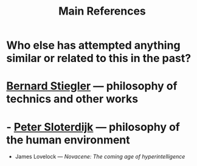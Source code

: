 #+TITLE: Main References

* Who else has attempted anything similar or related to this in the past?
* [[https://en.wikipedia.org/wiki/Bernard_Stiegler#Books_in_English][Bernard Stiegler]] — philosophy of technics and other works
* - [[https://en.wikipedia.org/wiki/Peter_Sloterdijk#Works_in_English_translation][Peter Sloterdijk]] — philosophy of the human environment
- James Lovelock — /Novacene: The coming age of hyperintelligence/
